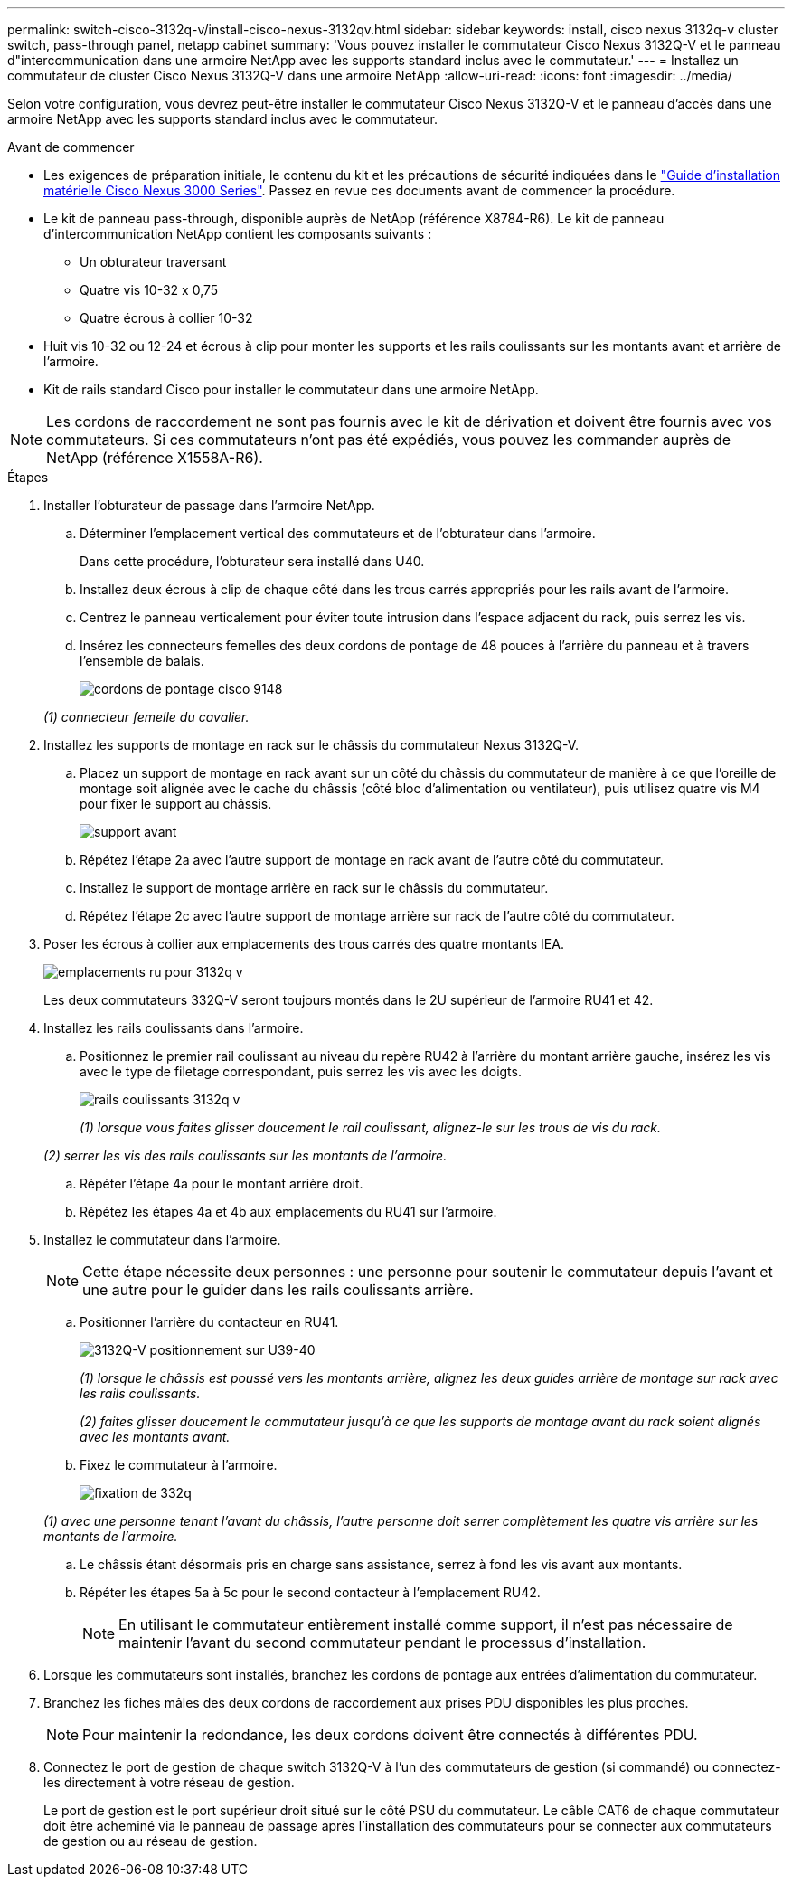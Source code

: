 ---
permalink: switch-cisco-3132q-v/install-cisco-nexus-3132qv.html 
sidebar: sidebar 
keywords: install, cisco nexus 3132q-v cluster switch, pass-through panel, netapp cabinet 
summary: 'Vous pouvez installer le commutateur Cisco Nexus 3132Q-V et le panneau d"intercommunication dans une armoire NetApp avec les supports standard inclus avec le commutateur.' 
---
= Installez un commutateur de cluster Cisco Nexus 3132Q-V dans une armoire NetApp
:allow-uri-read: 
:icons: font
:imagesdir: ../media/


[role="lead"]
Selon votre configuration, vous devrez peut-être installer le commutateur Cisco Nexus 3132Q-V et le panneau d'accès dans une armoire NetApp avec les supports standard inclus avec le commutateur.

.Avant de commencer
* Les exigences de préparation initiale, le contenu du kit et les précautions de sécurité indiquées dans le http://www.cisco.com/c/en/us/td/docs/switches/datacenter/nexus3000/hw/installation/guide/b_n3000_hardware_install_guide.html["Guide d'installation matérielle Cisco Nexus 3000 Series"^]. Passez en revue ces documents avant de commencer la procédure.
* Le kit de panneau pass-through, disponible auprès de NetApp (référence X8784-R6). Le kit de panneau d'intercommunication NetApp contient les composants suivants :
+
** Un obturateur traversant
** Quatre vis 10-32 x 0,75
** Quatre écrous à collier 10-32


* Huit vis 10-32 ou 12-24 et écrous à clip pour monter les supports et les rails coulissants sur les montants avant et arrière de l'armoire.
* Kit de rails standard Cisco pour installer le commutateur dans une armoire NetApp.


[NOTE]
====
Les cordons de raccordement ne sont pas fournis avec le kit de dérivation et doivent être fournis avec vos commutateurs. Si ces commutateurs n'ont pas été expédiés, vous pouvez les commander auprès de NetApp (référence X1558A-R6).

====
.Étapes
. Installer l'obturateur de passage dans l'armoire NetApp.
+
.. Déterminer l'emplacement vertical des commutateurs et de l'obturateur dans l'armoire.
+
Dans cette procédure, l'obturateur sera installé dans U40.

.. Installez deux écrous à clip de chaque côté dans les trous carrés appropriés pour les rails avant de l'armoire.
.. Centrez le panneau verticalement pour éviter toute intrusion dans l'espace adjacent du rack, puis serrez les vis.
.. Insérez les connecteurs femelles des deux cordons de pontage de 48 pouces à l'arrière du panneau et à travers l'ensemble de balais.
+
image::../media/cisco_9148_jumper_cords.gif[cordons de pontage cisco 9148]

+
_(1) connecteur femelle du cavalier._



. Installez les supports de montage en rack sur le châssis du commutateur Nexus 3132Q-V.
+
.. Placez un support de montage en rack avant sur un côté du châssis du commutateur de manière à ce que l'oreille de montage soit alignée avec le cache du châssis (côté bloc d'alimentation ou ventilateur), puis utilisez quatre vis M4 pour fixer le support au châssis.
+
image::../media/3132q_front_bracket.gif[support avant]

.. Répétez l'étape 2a avec l'autre support de montage en rack avant de l'autre côté du commutateur.
.. Installez le support de montage arrière en rack sur le châssis du commutateur.
.. Répétez l'étape 2c avec l'autre support de montage arrière sur rack de l'autre côté du commutateur.


. Poser les écrous à collier aux emplacements des trous carrés des quatre montants IEA.
+
image::../media/ru_locations_for_3132q_v.gif[emplacements ru pour 3132q v]

+
Les deux commutateurs 332Q-V seront toujours montés dans le 2U supérieur de l'armoire RU41 et 42.

. Installez les rails coulissants dans l'armoire.
+
.. Positionnez le premier rail coulissant au niveau du repère RU42 à l'arrière du montant arrière gauche, insérez les vis avec le type de filetage correspondant, puis serrez les vis avec les doigts.
+
image::../media/3132q_v_slider_rails.gif[rails coulissants 3132q v]

+
_(1) lorsque vous faites glisser doucement le rail coulissant, alignez-le sur les trous de vis du rack._

+
_(2) serrer les vis des rails coulissants sur les montants de l'armoire._

.. Répéter l'étape 4a pour le montant arrière droit.
.. Répétez les étapes 4a et 4b aux emplacements du RU41 sur l'armoire.


. Installez le commutateur dans l'armoire.
+

NOTE: Cette étape nécessite deux personnes : une personne pour soutenir le commutateur depuis l'avant et une autre pour le guider dans les rails coulissants arrière.

+
.. Positionner l'arrière du contacteur en RU41.
+
image::../media/3132q_v_positioning.gif[3132Q-V positionnement sur U39-40]

+
_(1) lorsque le châssis est poussé vers les montants arrière, alignez les deux guides arrière de montage sur rack avec les rails coulissants._

+
_(2) faites glisser doucement le commutateur jusqu'à ce que les supports de montage avant du rack soient alignés avec les montants avant._

.. Fixez le commutateur à l'armoire.
+
image::../media/3132q_attaching.gif[fixation de 332q]

+
_(1) avec une personne tenant l'avant du châssis, l'autre personne doit serrer complètement les quatre vis arrière sur les montants de l'armoire._

.. Le châssis étant désormais pris en charge sans assistance, serrez à fond les vis avant aux montants.
.. Répéter les étapes 5a à 5c pour le second contacteur à l'emplacement RU42.
+

NOTE: En utilisant le commutateur entièrement installé comme support, il n'est pas nécessaire de maintenir l'avant du second commutateur pendant le processus d'installation.



. Lorsque les commutateurs sont installés, branchez les cordons de pontage aux entrées d'alimentation du commutateur.
. Branchez les fiches mâles des deux cordons de raccordement aux prises PDU disponibles les plus proches.
+

NOTE: Pour maintenir la redondance, les deux cordons doivent être connectés à différentes PDU.

. Connectez le port de gestion de chaque switch 3132Q-V à l'un des commutateurs de gestion (si commandé) ou connectez-les directement à votre réseau de gestion.
+
Le port de gestion est le port supérieur droit situé sur le côté PSU du commutateur. Le câble CAT6 de chaque commutateur doit être acheminé via le panneau de passage après l'installation des commutateurs pour se connecter aux commutateurs de gestion ou au réseau de gestion.


